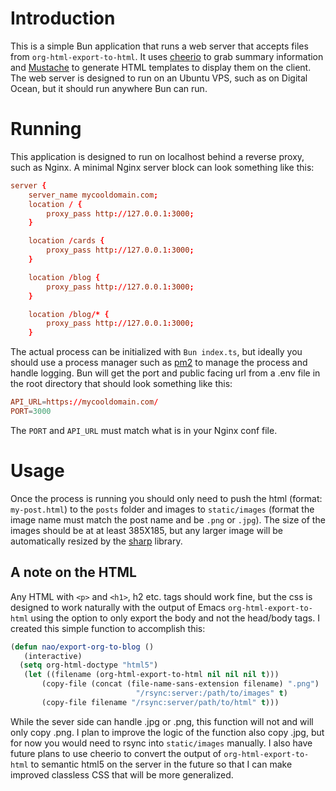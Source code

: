 * Introduction

This is a simple Bun application that runs a web server that accepts files from =org-html-export-to-html=. It uses [[https://cheerio.js.org/][cheerio]] to grab summary information and [[https://github.com/janl/mustache.js][Mustache]] to generate HTML templates to display them on the client. The web server is designed to run on an Ubuntu VPS, such as on Digital Ocean, but it should run anywhere Bun can run.

* Running
This application is designed to run on localhost behind a reverse proxy, such as Nginx. A minimal Nginx server block can look something like this:

#+begin_src conf
  server {
      server_name mycooldomain.com;
      location / {
          proxy_pass http://127.0.0.1:3000;
      }

      location /cards {
          proxy_pass http://127.0.0.1:3000;
      }

      location /blog {
          proxy_pass http://127.0.0.1:3000;
      }

      location /blog/* {
          proxy_pass http://127.0.0.1:3000;
      }
#+end_src

The actual process can be initialized with =Bun index.ts=, but ideally you should use a process manager such as [[https://pm2.keymetrics.io/][pm2]] to manage the process and handle logging. Bun will get the port and public facing url from a .env file in the root directory that should look something like this:

#+begin_src conf
API_URL=https://mycooldomain.com/
PORT=3000
#+end_src

The =PORT= and =API_URL= must match what is in your Nginx conf file.
* Usage

Once the process is running you should only need to push the html (format: =my-post.html=) to the =posts= folder and images to =static/images= (format the image name must match the post name and be =.png= or =.jpg=). The size of the images should be at at least 385X185, but any larger image will be automatically resized by the [[https://sharp.pixelplumbing.com/][sharp]] library.

** A note on the HTML
Any HTML with =<p>= and =<h1>=, h2 etc. tags should work fine, but the css is designed to work naturally with the output of Emacs =org-html-export-to-html= using the option to only export the body and not the head/body tags. I created this simple function to accomplish this:

#+begin_src emacs-lisp
     (defun nao/export-org-to-blog ()
     	(interactive)
       (setq org-html-doctype "html5")
     	(let ((filename (org-html-export-to-html nil nil nil t)))
   			(copy-file (concat (file-name-sans-extension filename) ".png")
  								 "/rsync:server:/path/to/images" t)
     		(copy-file filename "/rsync:server/path/to/html" t)))
#+end_src

While the sever side can handle .jpg or .png, this function will not and will only copy .png. I plan to improve the logic of the function also copy .jpg, but for now you would need to rsync into =static/images= manually. I also have future plans to use cheerio to convert the output of =org-html-export-to-html= to semantic html5 on the server in the future so that I can make improved classless CSS that will be more generalized. 

